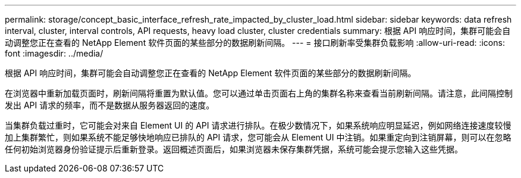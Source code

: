 ---
permalink: storage/concept_basic_interface_refresh_rate_impacted_by_cluster_load.html 
sidebar: sidebar 
keywords: data refresh interval, cluster, interval controls, API requests, heavy load cluster, cluster credentials 
summary: 根据 API 响应时间，集群可能会自动调整您正在查看的 NetApp Element 软件页面的某些部分的数据刷新间隔。 
---
= 接口刷新率受集群负载影响
:allow-uri-read: 
:icons: font
:imagesdir: ../media/


[role="lead"]
根据 API 响应时间，集群可能会自动调整您正在查看的 NetApp Element 软件页面的某些部分的数据刷新间隔。

在浏览器中重新加载页面时，刷新间隔将重置为默认值。您可以通过单击页面右上角的集群名称来查看当前刷新间隔。请注意，此间隔控制发出 API 请求的频率，而不是数据从服务器返回的速度。

当集群负载过重时，它可能会对来自 Element UI 的 API 请求进行排队。在极少数情况下，如果系统响应明显延迟，例如网络连接速度较慢加上集群繁忙，则如果系统不能足够快地响应已排队的 API 请求，您可能会从 Element UI 中注销。如果重定向到注销屏幕，则可以在忽略任何初始浏览器身份验证提示后重新登录。返回概述页面后，如果浏览器未保存集群凭据，系统可能会提示您输入这些凭据。
